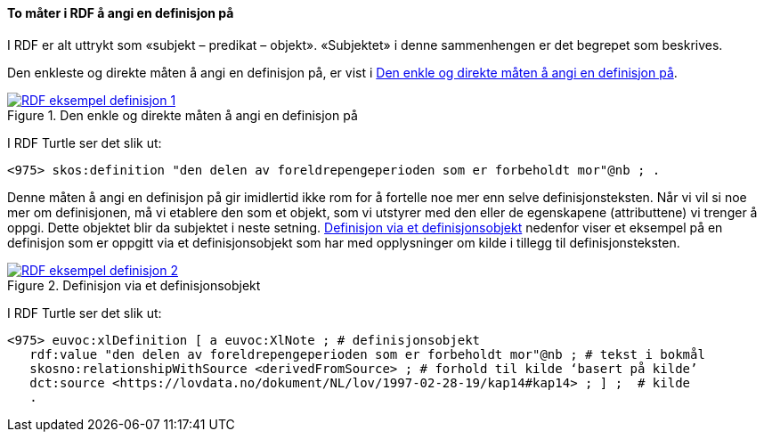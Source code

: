 ==== To måter i RDF å angi en definisjon på [[To-RDF-måter-definisjon]]


I RDF er alt uttrykt som «subjekt – predikat – objekt». «Subjektet» i denne sammenhengen er det begrepet som beskrives.

Den enkleste og direkte måten å angi en definisjon på, er vist i <<Figur-den-enkle-måten-definisjon>>.

[[Figur-den-enkle-måten-definisjon]]
.Den enkle og direkte måten å angi en definisjon på
[link=images/RDF-eksempel-definisjon-1.png]
image::images/RDF-eksempel-definisjon-1.png[]

I RDF Turtle ser det slik ut:
-----
<975> skos:definition "den delen av foreldrepengeperioden som er forbeholdt mor"@nb ; .
-----

Denne måten å angi en definisjon på gir imidlertid ikke rom for å fortelle noe mer enn selve definisjonsteksten. Når vi vil si noe mer om definisjonen, må vi etablere den som et objekt, som vi utstyrer med den eller de egenskapene (attributtene) vi trenger å oppgi. Dette objektet blir da subjektet i neste setning. <<Figur-definisjon-via-definisjonsobjekt>> nedenfor viser et eksempel på en definisjon som er oppgitt via et definisjonsobjekt som har med opplysninger om kilde i tillegg til definisjonsteksten.

[[Figur-definisjon-via-definisjonsobjekt]]
.Definisjon via et definisjonsobjekt
[link=images/RDF-eksempel-definisjon-2.png]
image::images/RDF-eksempel-definisjon-2.png[]

I RDF Turtle ser det slik ut:
-----
<975> euvoc:xlDefinition [ a euvoc:XlNote ; # definisjonsobjekt
   rdf:value "den delen av foreldrepengeperioden som er forbeholdt mor"@nb ; # tekst i bokmål
   skosno:relationshipWithSource <derivedFromSource> ; # forhold til kilde ‘basert på kilde’
   dct:source <https://lovdata.no/dokument/NL/lov/1997-02-28-19/kap14#kap14> ; ] ;  # kilde
   .
-----
